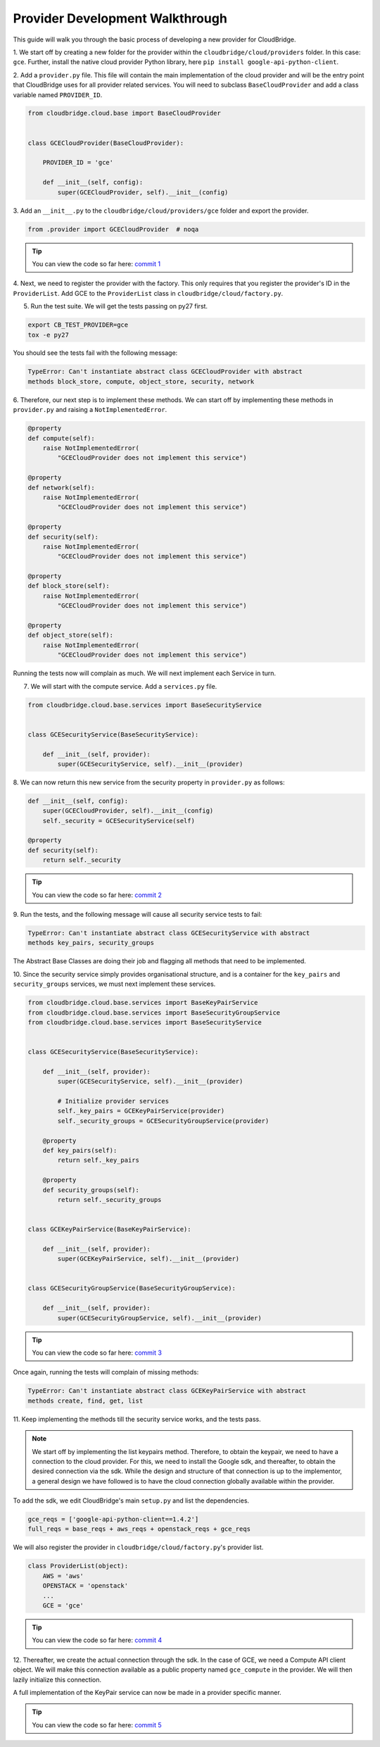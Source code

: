 Provider Development Walkthrough
================================
This guide will walk you through the basic process of developing a new provider
for CloudBridge.


1. We start off by creating a new folder for the provider within the
``cloudbridge/cloud/providers`` folder. In this case: ``gce``. Further, install
the native cloud provider Python library, here
``pip install google-api-python-client``.

2. Add a ``provider.py`` file. This file will contain the main implementation
of the cloud provider and will be the entry point that CloudBridge uses for all
provider related services. You will need to subclass ``BaseCloudProvider`` and
add a class variable named ``PROVIDER_ID``.

.. code-block:: python

    from cloudbridge.cloud.base import BaseCloudProvider


    class GCECloudProvider(BaseCloudProvider):

        PROVIDER_ID = 'gce'

        def __init__(self, config):
            super(GCECloudProvider, self).__init__(config)



3. Add an ``__init__.py`` to the ``cloudbridge/cloud/providers/gce`` folder
and export the provider.

.. code-block:: python

    from .provider import GCECloudProvider  # noqa

.. tip ::

   You can view the code so far here: `commit 1`_

4. Next, we need to register the provider with the factory.
This only requires that you register the provider's ID in the ``ProviderList``.
Add GCE to the ``ProviderList`` class in ``cloudbridge/cloud/factory.py``.


5. Run the test suite. We will get the tests passing on py27 first.

.. code-block:: bash

    export CB_TEST_PROVIDER=gce
    tox -e py27

You should see the tests fail with the following message:

.. code-block:: bash

    TypeError: Can't instantiate abstract class GCECloudProvider with abstract
    methods block_store, compute, object_store, security, network

6. Therefore, our next step is to implement these methods. We can start off by
implementing these methods in ``provider.py`` and raising a
``NotImplementedError``.

.. code-block:: python

    @property
    def compute(self):
        raise NotImplementedError(
            "GCECloudProvider does not implement this service")

    @property
    def network(self):
        raise NotImplementedError(
            "GCECloudProvider does not implement this service")

    @property
    def security(self):
        raise NotImplementedError(
            "GCECloudProvider does not implement this service")

    @property
    def block_store(self):
        raise NotImplementedError(
            "GCECloudProvider does not implement this service")

    @property
    def object_store(self):
        raise NotImplementedError(
            "GCECloudProvider does not implement this service")


Running the tests now will complain as much. We will next implement each
Service in turn.


7. We will start with the compute service. Add a ``services.py`` file.

.. code-block:: python

    from cloudbridge.cloud.base.services import BaseSecurityService


    class GCESecurityService(BaseSecurityService):

        def __init__(self, provider):
            super(GCESecurityService, self).__init__(provider)


8. We can now return this new service from the security property in
``provider.py`` as follows:

.. code-block:: python

    def __init__(self, config):
        super(GCECloudProvider, self).__init__(config)
        self._security = GCESecurityService(self)

    @property
    def security(self):
        return self._security

.. tip ::

   You can view the code so far here: `commit 2`_

9. Run the tests, and the following message will cause all security service
tests to fail:

.. code-block:: bash

    TypeError: Can't instantiate abstract class GCESecurityService with abstract
    methods key_pairs, security_groups

The Abstract Base Classes are doing their job and flagging all methods that
need to be implemented.

10. Since the security service simply provides organisational structure, and is
a container for the ``key_pairs`` and ``security_groups`` services, we must
next implement these services.

.. code-block:: python

    from cloudbridge.cloud.base.services import BaseKeyPairService
    from cloudbridge.cloud.base.services import BaseSecurityGroupService
    from cloudbridge.cloud.base.services import BaseSecurityService


    class GCESecurityService(BaseSecurityService):

        def __init__(self, provider):
            super(GCESecurityService, self).__init__(provider)

            # Initialize provider services
            self._key_pairs = GCEKeyPairService(provider)
            self._security_groups = GCESecurityGroupService(provider)

        @property
        def key_pairs(self):
            return self._key_pairs

        @property
        def security_groups(self):
            return self._security_groups


    class GCEKeyPairService(BaseKeyPairService):

        def __init__(self, provider):
            super(GCEKeyPairService, self).__init__(provider)


    class GCESecurityGroupService(BaseSecurityGroupService):

        def __init__(self, provider):
            super(GCESecurityGroupService, self).__init__(provider)

.. tip ::

   You can view the code so far here: `commit 3`_


Once again, running the tests will complain of missing methods:

.. code-block:: bash

    TypeError: Can't instantiate abstract class GCEKeyPairService with abstract
    methods create, find, get, list

11. Keep implementing the methods till the security service works, and the
tests pass.

.. note ::

    We start off by implementing the list keypairs method. Therefore, to obtain
    the keypair, we need to have a connection to the cloud provider. For this,
    we need to install the Google sdk, and thereafter, to obtain the desired
    connection via the sdk. While the design and structure of that connection
    is up to the implementor, a general design we have followed is to have the
    cloud connection globally available within the provider.

To add the sdk, we edit CloudBridge's main ``setup.py`` and list the
dependencies.

.. code-block:: python

    gce_reqs = ['google-api-python-client==1.4.2']
    full_reqs = base_reqs + aws_reqs + openstack_reqs + gce_reqs

We will also register the provider in ``cloudbridge/cloud/factory.py``'s
provider list.

.. code-block:: python

    class ProviderList(object):
        AWS = 'aws'
        OPENSTACK = 'openstack'
        ...
        GCE = 'gce'

.. tip ::

   You can view the code so far here: `commit 4`_


12. Thereafter, we create the actual connection through the sdk. In the case of
GCE, we need a Compute API client object. We will make this connection
available as a public property named ``gce_compute`` in the provider. We will
then lazily initialize this connection.

A full implementation of the KeyPair service can now be made in a provider
specific manner.

.. tip ::

   You can view the code so far here: `commit 5`_



.. _commit 1: https://github.com/gvlproject/cloudbridge/commit/54c67e93a3cd9d51e7d2b1195ebf4e257d165297
.. _commit 2: https://github.com/gvlproject/cloudbridge/commit/82c0244aa4229ae0aecfe40d769eb93b06470dc7
.. _commit 3: https://github.com/gvlproject/cloudbridge/commit/e90a7f6885814a3477cd0b38398d62af64f91093
.. _commit 4: https://github.com/gvlproject/cloudbridge/commit/2d5c14166a538d320e54eed5bc3fa04997828715
.. _commit 5: https://github.com/gvlproject/cloudbridge/commit/98c9cf578b672867ee503027295f9d901411e496
